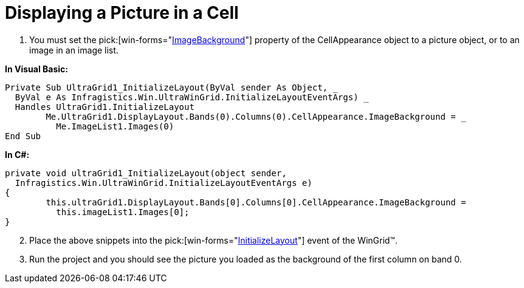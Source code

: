 ﻿////

|metadata|
{
    "name": "wingrid-displaying-a-picture-in-a-cell",
    "controlName": ["WinGrid"],
    "tags": ["Grids","How Do I"],
    "guid": "{C2412EA3-C4C7-4F6F-A0CF-040DC167B08B}",  
    "buildFlags": [],
    "createdOn": "2005-11-07T00:00:00Z"
}
|metadata|
////

= Displaying a Picture in a Cell

[start=1]
. You must set the  pick:[win-forms="link:{ApiPlatform}win{ApiVersion}~infragistics.win.appearance~imagebackground.html[ImageBackground]"]  property of the CellAppearance object to a picture object, or to an image in an image list.

*In Visual Basic:*

----
Private Sub UltraGrid1_InitializeLayout(ByVal sender As Object, _
  ByVal e As Infragistics.Win.UltraWinGrid.InitializeLayoutEventArgs) _
  Handles UltraGrid1.InitializeLayout
	Me.UltraGrid1.DisplayLayout.Bands(0).Columns(0).CellAppearance.ImageBackground = _
	  Me.ImageList1.Images(0)
End Sub
----

*In C#:*

----
private void ultraGrid1_InitializeLayout(object sender, 
  Infragistics.Win.UltraWinGrid.InitializeLayoutEventArgs e)
{
	this.ultraGrid1.DisplayLayout.Bands[0].Columns[0].CellAppearance.ImageBackground = 
	  this.imageList1.Images[0];
}
----

[start=2]
. Place the above snippets into the  pick:[win-forms="link:{ApiPlatform}win.ultrawingrid{ApiVersion}~infragistics.win.ultrawingrid.ultragrid~initializelayout_ev.html[InitializeLayout]"]  event of the WinGrid™.
[start=3]
. Run the project and you should see the picture you loaded as the background of the first column on band 0.